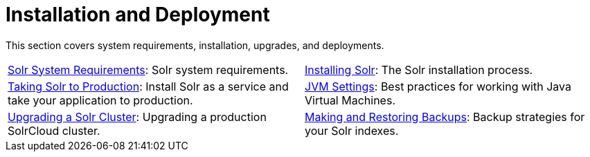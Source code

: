 = Installation and Deployment
:page-children: solr-system-requirements, \
    installing-solr, \
    taking-solr-to-production, \
    jvm-settings, \
    upgrading-a-solr-cluster, \
    making-and-restoring-backups, \
    running-solr-on-hdfs
// Licensed to the Apache Software Foundation (ASF) under one
// or more contributor license agreements.  See the NOTICE file
// distributed with this work for additional information
// regarding copyright ownership.  The ASF licenses this file
// to you under the Apache License, Version 2.0 (the
// "License"); you may not use this file except in compliance
// with the License.  You may obtain a copy of the License at
//
//   http://www.apache.org/licenses/LICENSE-2.0
//
// Unless required by applicable law or agreed to in writing,
// software distributed under the License is distributed on an
// "AS IS" BASIS, WITHOUT WARRANTIES OR CONDITIONS OF ANY
// KIND, either express or implied.  See the License for the
// specific language governing permissions and limitations
// under the License.

[.lead]
This section covers system requirements, installation, upgrades, and deployments.

****
// This tags the below list so it can be used in the parent page section list
// tag::install-sections[]
[cols="1,1",frame=none,grid=none,stripes=none]
|===
| <<solr-system-requirements.adoc#,Solr System Requirements>>: Solr system requirements.
| <<installing-solr.adoc#,Installing Solr>>: The Solr installation process.
| <<taking-solr-to-production.adoc#,Taking Solr to Production>>: Install Solr as a service and take your application to production.
| <<jvm-settings.adoc#,JVM Settings>>: Best practices for working with Java Virtual Machines.
| <<upgrading-a-solr-cluster.adoc#,Upgrading a Solr Cluster>>: Upgrading a production SolrCloud cluster.
| <<making-and-restoring-backups.adoc#,Making and Restoring Backups>>: Backup strategies for your Solr indexes.
| <<running-solr-on-hdfs.adoc#,Running Solr on HDFS>>: Store Solr indexes and transaction logs in HDFS.
|===
// end::install-sections[]
****
